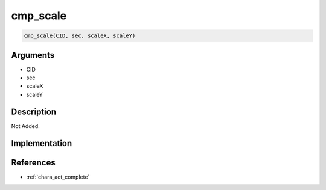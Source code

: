 .. _cmp_scale:

cmp_scale
========================

.. code-block:: text

	cmp_scale(CID, sec, scaleX, scaleY)


Arguments
------------

* CID
* sec
* scaleX
* scaleY

Description
-------------

Not Added.

Implementation
-------------


References
-------------
* :ref:`chara_act_complete`
